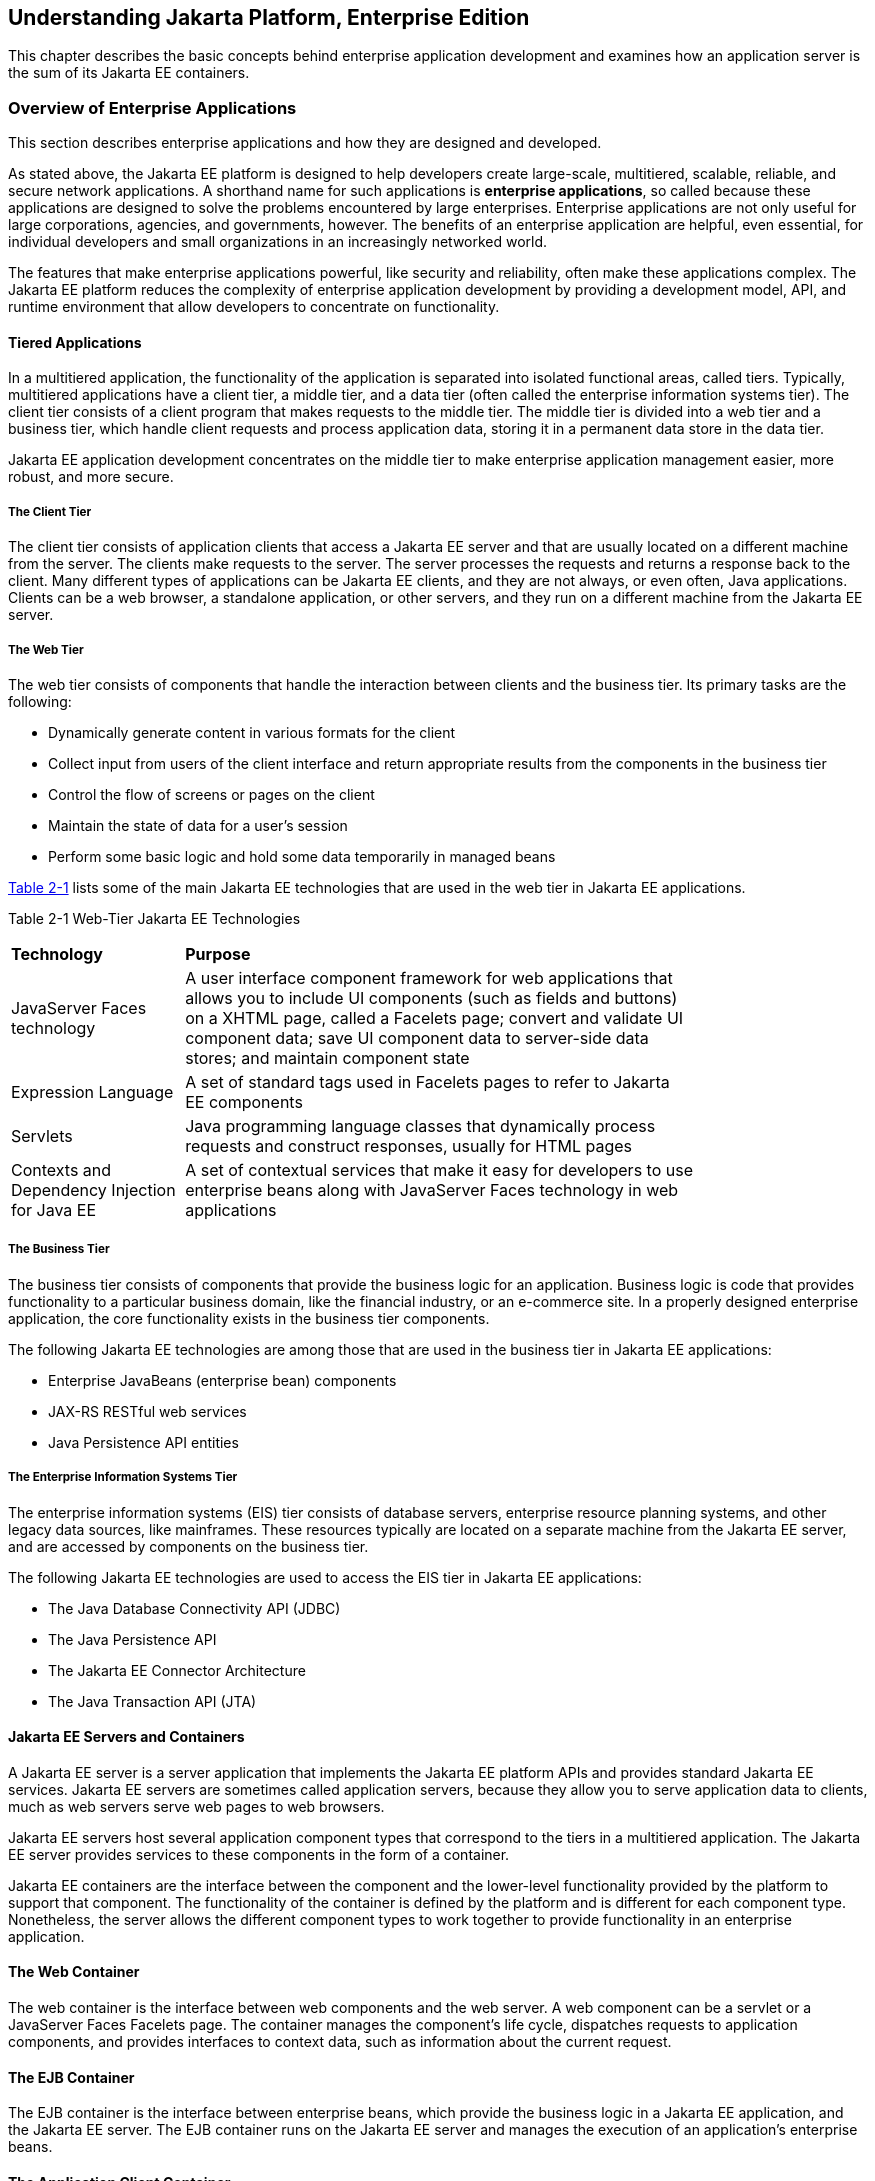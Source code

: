 [[understanding-jakarta-platform-enterprise-edition]]
== Understanding Jakarta Platform, Enterprise Edition

This chapter describes the basic concepts behind enterprise application
development and examines how an application server is the sum of its
Jakarta EE containers.

[[overview-of-enterprise-applications]]
=== Overview of Enterprise Applications

This section describes enterprise applications and how they are designed
and developed.

As stated above, the Jakarta EE platform is designed to help developers
create large-scale, multitiered, scalable, reliable, and secure network
applications. A shorthand name for such applications is *enterprise
applications*, so called because these applications are designed to
solve the problems encountered by large enterprises. Enterprise
applications are not only useful for large corporations, agencies, and
governments, however. The benefits of an enterprise application are
helpful, even essential, for individual developers and small
organizations in an increasingly networked world.

The features that make enterprise applications powerful, like security
and reliability, often make these applications complex. The Jakarta EE
platform reduces the complexity of enterprise application development by
providing a development model, API, and runtime environment that allow
developers to concentrate on functionality.

[[tiered-applications]]
==== Tiered Applications

In a multitiered application, the functionality of the application is
separated into isolated functional areas, called tiers. Typically,
multitiered applications have a client tier, a middle tier, and a data
tier (often called the enterprise information systems tier). The client
tier consists of a client program that makes requests to the middle
tier. The middle tier is divided into a web tier and a business tier,
which handle client requests and process application data, storing it in
a permanent data store in the data tier.

Jakarta EE application development concentrates on the middle tier to make
enterprise application management easier, more robust, and more secure.

[[the-client-tier]]
===== The Client Tier

The client tier consists of application clients that access a Jakarta EE
server and that are usually located on a different machine from the
server. The clients make requests to the server. The server processes
the requests and returns a response back to the client. Many different
types of applications can be Jakarta EE clients, and they are not always,
or even often, Java applications. Clients can be a web browser, a
standalone application, or other servers, and they run on a different
machine from the Jakarta EE server.

[[the-web-tier]]
===== The Web Tier

The web tier consists of components that handle the interaction between
clients and the business tier. Its primary tasks are the following:

* Dynamically generate content in various formats for the client
* Collect input from users of the client interface and return
appropriate results from the components in the business tier
* Control the flow of screens or pages on the client
* Maintain the state of data for a user's session
* Perform some basic logic and hold some data temporarily in managed
beans

link:#GCTOG[Table 2-1] lists some of the main Jakarta EE technologies that
are used in the web tier in Jakarta EE applications.

[[GCTOG]]

Table 2-1 Web-Tier Jakarta EE Technologies

[width="80%",cols="25%,74%"]
|=======================================================================
|*Technology* |*Purpose*
|JavaServer Faces technology |A user interface component framework for
web applications that allows you to include UI components (such as
fields and buttons) on a XHTML page, called a Facelets page; convert and
validate UI component data; save UI component data to server-side data
stores; and maintain component state

|Expression Language |A set of standard tags used in Facelets pages to
refer to Jakarta EE components

|Servlets |Java programming language classes that dynamically process
requests and construct responses, usually for HTML pages

|Contexts and Dependency Injection for Java EE |A set of contextual
services that make it easy for developers to use enterprise beans along
with JavaServer Faces technology in web applications
|=======================================================================


[[the-business-tier]]
===== The Business Tier

The business tier consists of components that provide the business logic
for an application. Business logic is code that provides functionality
to a particular business domain, like the financial industry, or an
e-commerce site. In a properly designed enterprise application, the core
functionality exists in the business tier components.

The following Jakarta EE technologies are among those that are used in the
business tier in Jakarta EE applications:

* Enterprise JavaBeans (enterprise bean) components
* JAX-RS RESTful web services
* Java Persistence API entities

[[the-enterprise-information-systems-tier]]
===== The Enterprise Information Systems Tier

The enterprise information systems (EIS) tier consists of database
servers, enterprise resource planning systems, and other legacy data
sources, like mainframes. These resources typically are located on a
separate machine from the Jakarta EE server, and are accessed by components
on the business tier.

The following Jakarta EE technologies are used to access the EIS tier in
Jakarta EE applications:

* The Java Database Connectivity API (JDBC)
* The Java Persistence API
* The Jakarta EE Connector Architecture
* The Java Transaction API (JTA)

[[jakarta-ee-servers-and-containers]]
==== Jakarta EE Servers and Containers

A Jakarta EE server is a server application that implements the Jakarta EE
platform APIs and provides standard Jakarta EE services. Jakarta EE servers
are sometimes called application servers, because they allow you to
serve application data to clients, much as web servers serve web pages
to web browsers.

Jakarta EE servers host several application component types that correspond
to the tiers in a multitiered application. The Jakarta EE server provides
services to these components in the form of a container.

Jakarta EE containers are the interface between the component and the
lower-level functionality provided by the platform to support that
component. The functionality of the container is defined by the platform
and is different for each component type. Nonetheless, the server allows
the different component types to work together to provide functionality
in an enterprise application.

[[the-web-container]]

==== The Web Container

The web container is the interface between web components and the web
server. A web component can be a servlet or a JavaServer Faces Facelets
page. The container manages the component's life cycle, dispatches
requests to application components, and provides interfaces to context
data, such as information about the current request.

[[the-ejb-container]]

==== The EJB Container

The EJB container is the interface between enterprise beans, which
provide the business logic in a Jakarta EE application, and the Jakarta EE
server. The EJB container runs on the Jakarta EE server and manages the
execution of an application's enterprise beans.

[[the-application-client-container]]

==== The Application Client Container

The application client container is the interface between Jakarta EE
application clients (special Java SE applications that use Jakarta EE
server components) and the Jakarta EE server. The application client
container runs on the client machine and is the gateway between the
client application and the Jakarta EE server components that the client
uses.
